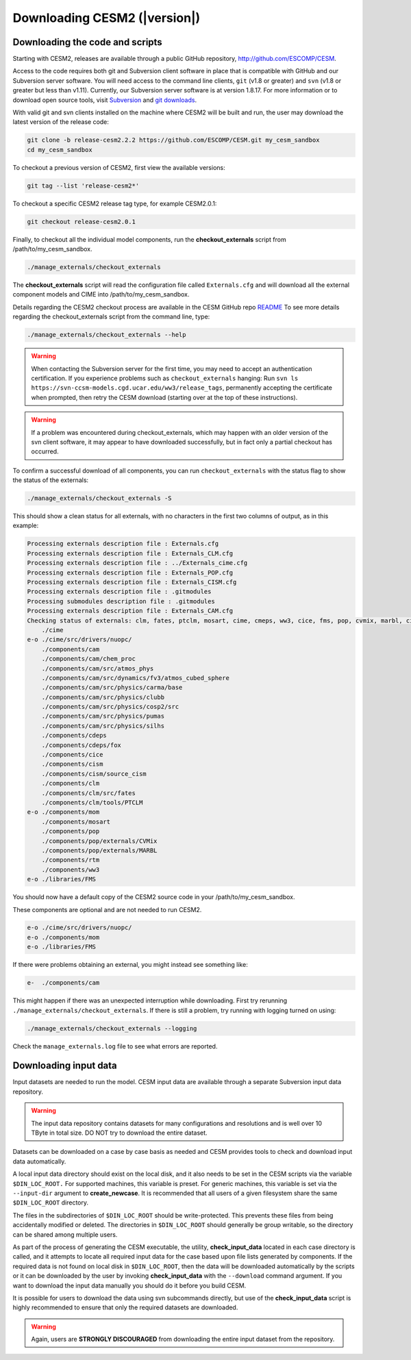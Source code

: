 .. _downloading:

=============================
Downloading CESM2 (|version|)
=============================

Downloading the code and scripts
--------------------------------

Starting with CESM2, releases are available through a public GitHub
repository, `http://github.com/ESCOMP/CESM <http://github.com/ESCOMP/CESM>`_. 

Access to the code requires both git and Subversion client software in
place that is compatible with GitHub and our Subversion server
software.  You will need access to the command line clients, ``git``
(v1.8 or greater) and ``svn`` (v1.8 or greater but less than v1.11).  
Currently, our Subversion server
software is at version 1.8.17. For more information or to download
open source tools, visit `Subversion <http://subversion.apache.org/>`_
and `git downloads <https://git-scm.com/downloads>`_.

With valid git and svn clients installed on the machine where CESM2 will be
built and run, the user may download the latest version of the release
code:

.. code-block:: console

    git clone -b release-cesm2.2.2 https://github.com/ESCOMP/CESM.git my_cesm_sandbox
    cd my_cesm_sandbox

To checkout a previous version of CESM2, first view the available versions:

.. code-block:: console

    git tag --list 'release-cesm2*'

To checkout a specific CESM2 release tag type, for example CESM2.0.1:

.. code-block:: console 

    git checkout release-cesm2.0.1

Finally, to checkout all the individual model components,
run the **checkout_externals** script from /path/to/my_cesm_sandbox.

.. code-block:: console

    ./manage_externals/checkout_externals

The **checkout_externals** script will read the configuration file called ``Externals.cfg`` and
will download all the external component models and CIME into /path/to/my_cesm_sandbox. 

Details regarding the CESM2 checkout process are available in the CESM GitHub repo
`README <http://github.com/ESCOMP/CESM/blob/master/README.rst>`_
To see more details regarding the checkout_externals script from the command line, type:

.. code-block:: console

    ./manage_externals/checkout_externals --help


.. warning:: When contacting the Subversion server for the first time, you may need to
             accept an authentication certification. If you experience problems such as
             ``checkout_externals`` hanging: Run ``svn ls
             https://svn-ccsm-models.cgd.ucar.edu/ww3/release_tags``, permanently
             accepting the certificate when prompted, then retry the CESM download
             (starting over at the top of these instructions).

.. warning:: If a problem was encountered during checkout_externals, which may happen with an older version of the svn client software, it may appear to have downloaded successfully, but in fact only a partial checkout has occurred. 

To confirm a successful download of all components, you can run ``checkout_externals``
with the status flag to show the status of the externals:

.. code-block:: console

    ./manage_externals/checkout_externals -S

This should show a clean status for all externals, with no characters in the first two
columns of output, as in this example:

.. code-block:: console

   Processing externals description file : Externals.cfg
   Processing externals description file : Externals_CLM.cfg
   Processing externals description file : ../Externals_cime.cfg
   Processing externals description file : Externals_POP.cfg
   Processing externals description file : Externals_CISM.cfg
   Processing externals description file : .gitmodules
   Processing submodules description file : .gitmodules
   Processing externals description file : Externals_CAM.cfg
   Checking status of externals: clm, fates, ptclm, mosart, cime, cmeps, ww3, cice, fms, pop, cvmix, marbl, cism, source_cism, rtm, cdeps, fox, mom, cam, silhs, clubb, pumas, atmos_phys, cosp2, chem_proc, atmos_cubed_sphere, carma, 
       ./cime
   e-o ./cime/src/drivers/nuopc/
       ./components/cam
       ./components/cam/chem_proc
       ./components/cam/src/atmos_phys
       ./components/cam/src/dynamics/fv3/atmos_cubed_sphere
       ./components/cam/src/physics/carma/base
       ./components/cam/src/physics/clubb
       ./components/cam/src/physics/cosp2/src
       ./components/cam/src/physics/pumas
       ./components/cam/src/physics/silhs
       ./components/cdeps
       ./components/cdeps/fox
       ./components/cice
       ./components/cism
       ./components/cism/source_cism
       ./components/clm
       ./components/clm/src/fates
       ./components/clm/tools/PTCLM
   e-o ./components/mom
       ./components/mosart
       ./components/pop
       ./components/pop/externals/CVMix
       ./components/pop/externals/MARBL
       ./components/rtm
       ./components/ww3
   e-o ./libraries/FMS


You should now have a default copy of the CESM2 source code in your /path/to/my_cesm_sandbox.

These components are optional and are not needed to run CESM2.

.. code-block:: console

   e-o ./cime/src/drivers/nuopc/
   e-o ./components/mom
   e-o ./libraries/FMS


If there were problems obtaining an external, you might instead see something like:

.. code-block:: console

   e-  ./components/cam

This might happen if there was an unexpected interruption while downloading.  
First try rerunning ``./manage_externals/checkout_externals``.
If there is still a problem, try running with logging turned on using:

.. code-block:: console

   ./manage_externals/checkout_externals --logging

Check the ``manage_externals.log`` file to see what errors are reported.

Downloading input data
----------------------

Input datasets are needed to run the model. CESM input data are
available through a separate Subversion input data repository.

.. warning:: The input data repository contains datasets for many configurations and resolutions and is well over 10 TByte in total size. DO NOT try to download the entire dataset.

Datasets can be downloaded on a case by case basis as needed and CESM
provides tools to check and download input data automatically.

A local input data directory should exist on the local disk, and it also 
needs to be set in the CESM scripts via the variable ``$DIN_LOC_ROOT.``
For supported machines, this variable is preset. For generic machines,
this variable is set via the ``--input-dir`` argument to **create_newcase**.
It is recommended that all users of a given filesystem share the same ``$DIN_LOC_ROOT`` directory.

The files in the subdirectories of ``$DIN_LOC_ROOT`` should be
write-protected. This prevents these files from being accidentally
modified or deleted. The directories in ``$DIN_LOC_ROOT`` should generally
be group writable, so the directory can be shared among multiple users.

As part of the process of generating the CESM executable, the utility,
**check_input_data** located in each case directory
is called, and it attempts to locate all required input data for the
case based upon file lists generated by components. If the required
data is not found on local disk in ``$DIN_LOC_ROOT``, then the data
will be downloaded automatically by the scripts or it can be
downloaded by the user by invoking **check_input_data** with the ``--download``
command argument. If you want to download the input data manually you
should do it before you build CESM.

It is possible for users to download the data using svn subcommands
directly, but use of the **check_input_data** script is highly recommended
to ensure that only the required datasets are downloaded. 

.. warning:: Again, users are **STRONGLY DISCOURAGED** from downloading the entire input dataset from the repository.


